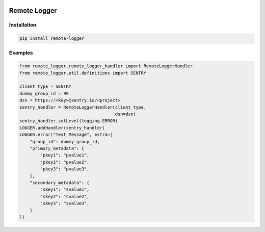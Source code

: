 .. image:: https://img.shields.io/badge/License-GPL%20v3-blue.svg
   :target: https://www.gnu.org/licenses/gpl-3.0

.. image:: https://badge.fury.io/py/remote-logger.svg
   :target: https://pypi.org/project/remote-logger/

.. image:: https://img.shields.io/travis/HenleyKuang/remote-logger.svg
   :target: https://travis-ci.org/HenleyKuang/remote-logger

Remote Logger
=============

Installation
------------

.. code-block:: bash

    pip install remote-logger


Examples
--------

.. code-block:: python

    from remote_logger.remote_logger_handler import RemoteLoggerHandler
    from remote_logger.util.definitions import SENTRY

    client_type = SENTRY
    dummy_group_id = 99
    dsn = https://<key>@sentry.io/<project>
    sentry_handler = RemoteLoggerHandler(client_type,
                                         dsn=dsn)
    sentry_handler.setLevel(logging.ERROR)
    LOGGER.addHandler(sentry_handler)
    LOGGER.error("Test Message", extra={
        "group_id": dummy_group_id,
        "primary_metadata": {
            "pkey1": "pvalue1",
            "pkey2": "pvalue2",
            "pkey3": "pvalue3",
        },
        "secondary_metadata": {
            "skey1": "svalue1",
            "skey2": "svalue2",
            "skey3": "svalue3",
        }
    })
